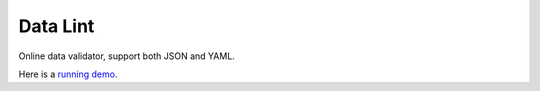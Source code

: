 Data Lint
=========
Online data validator, support both JSON and YAML.

Here is a `running demo`_.


.. _`running demo`: http://data-lint.herokuapp.com